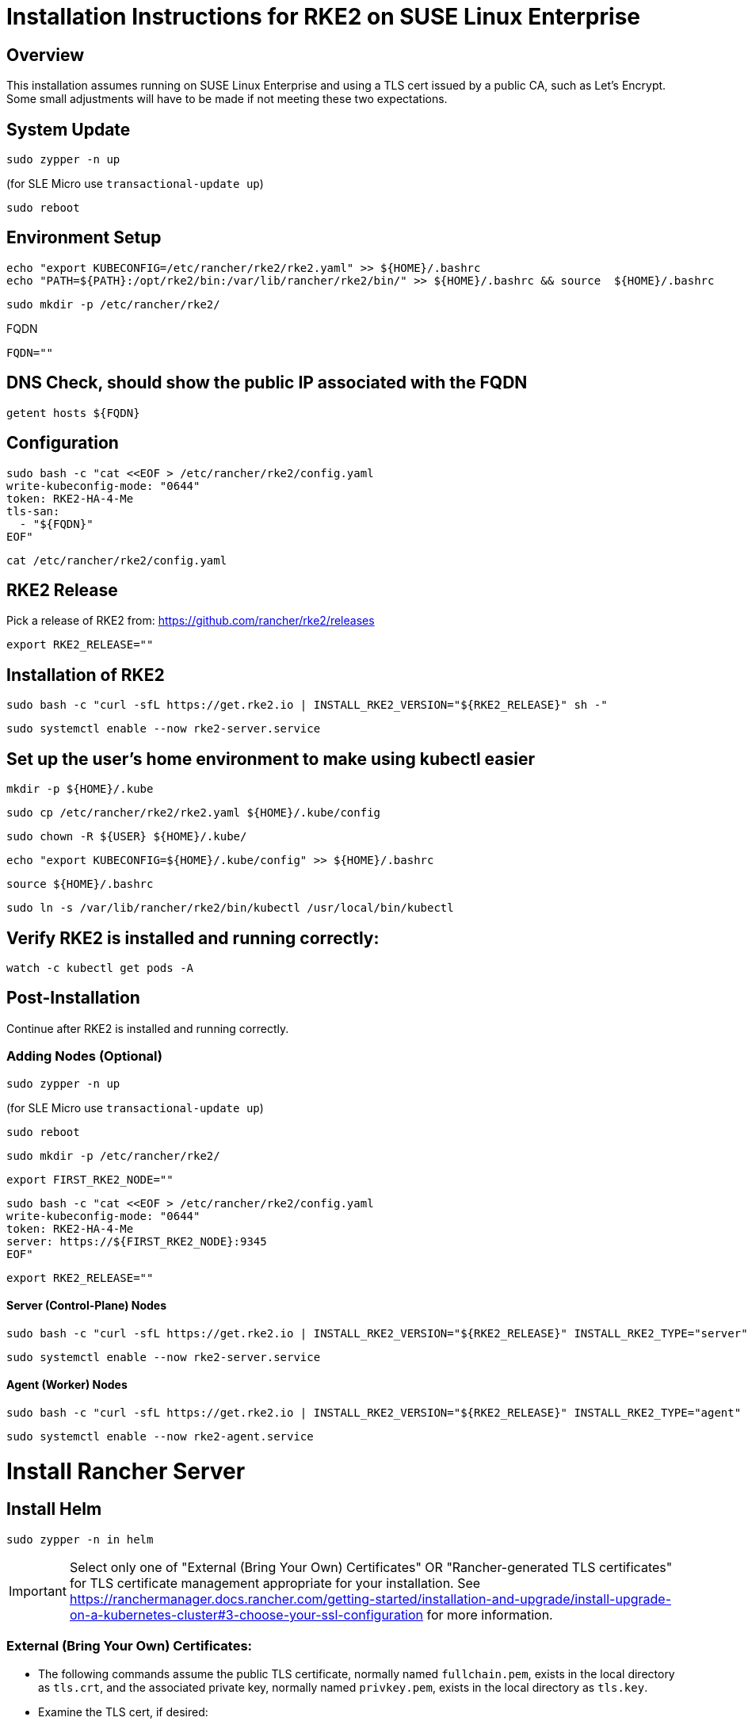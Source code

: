 = Installation Instructions for RKE2 on SUSE Linux Enterprise
:toc: macro
:toclevels: 2
:sectanchors:

== Overview

This installation assumes running on SUSE Linux Enterprise and using a TLS cert issued by a public CA, such as Let's Encrypt. Some small adjustments will have to be made if not meeting these two expectations.

== System Update

```bash
sudo zypper -n up
```
(for SLE Micro use `transactional-update up`)

```bash
sudo reboot
```

== Environment Setup

```bash
echo "export KUBECONFIG=/etc/rancher/rke2/rke2.yaml" >> ${HOME}/.bashrc
echo "PATH=${PATH}:/opt/rke2/bin:/var/lib/rancher/rke2/bin/" >> ${HOME}/.bashrc && source  ${HOME}/.bashrc
```

```bash
sudo mkdir -p /etc/rancher/rke2/
```

// Enter your FQDN within the quotes
.FQDN
```
FQDN=""
```

== DNS Check, should show the public IP associated with the FQDN

```bash
getent hosts ${FQDN}
```

== Configuration

```bash
sudo bash -c "cat <<EOF > /etc/rancher/rke2/config.yaml
write-kubeconfig-mode: "0644"
token: RKE2-HA-4-Me
tls-san:
  - "${FQDN}"
EOF"
```

```bash
cat /etc/rancher/rke2/config.yaml
```

== RKE2 Release

Pick a release of RKE2 from: https://github.com/rancher/rke2/releases

```bash
export RKE2_RELEASE=""
```

== Installation of RKE2

```bash
sudo bash -c "curl -sfL https://get.rke2.io | INSTALL_RKE2_VERSION="${RKE2_RELEASE}" sh -"
```

```bash
sudo systemctl enable --now rke2-server.service
```

== Set up the user's home environment to make using kubectl easier 

```bash
mkdir -p ${HOME}/.kube
```

```bash
sudo cp /etc/rancher/rke2/rke2.yaml ${HOME}/.kube/config
```

```bash
sudo chown -R ${USER} ${HOME}/.kube/
```

```bash
echo "export KUBECONFIG=${HOME}/.kube/config" >> ${HOME}/.bashrc
```

```bash
source ${HOME}/.bashrc
```

```bash
sudo ln -s /var/lib/rancher/rke2/bin/kubectl /usr/local/bin/kubectl
```

== Verify RKE2 is installed and running correctly:

```bash
watch -c kubectl get pods -A
```

== Post-Installation

Continue after RKE2 is installed and running correctly.

=== Adding Nodes (Optional)

```bash
sudo zypper -n up
```
(for SLE Micro use `transactional-update up`)

```bash
sudo reboot
```

```bash
sudo mkdir -p /etc/rancher/rke2/
```

```bash
export FIRST_RKE2_NODE=""
```

```bash
sudo bash -c "cat <<EOF > /etc/rancher/rke2/config.yaml
write-kubeconfig-mode: "0644"
token: RKE2-HA-4-Me
server: https://${FIRST_RKE2_NODE}:9345
EOF"
```

```bash
export RKE2_RELEASE=""
```

==== Server (Control-Plane) Nodes

```bash
sudo bash -c "curl -sfL https://get.rke2.io | INSTALL_RKE2_VERSION="${RKE2_RELEASE}" INSTALL_RKE2_TYPE="server" sh -"
```

```bash
sudo systemctl enable --now rke2-server.service
```

==== Agent (Worker) Nodes

```bash
sudo bash -c "curl -sfL https://get.rke2.io | INSTALL_RKE2_VERSION="${RKE2_RELEASE}" INSTALL_RKE2_TYPE="agent" sh -"
```

```bash
sudo systemctl enable --now rke2-agent.service
```

= Install Rancher Server

== Install Helm

```bash
sudo zypper -n in helm
```

IMPORTANT: Select only one of "External (Bring Your Own) Certificates" OR "Rancher-generated TLS certificates" for TLS certificate management appropriate for your installation. See https://ranchermanager.docs.rancher.com/getting-started/installation-and-upgrade/install-upgrade-on-a-kubernetes-cluster#3-choose-your-ssl-configuration for more information.

=== External (Bring Your Own) Certificates:

* The following commands assume the public TLS certificate, normally named `fullchain.pem`, exists in the local directory as `tls.crt`, and the associated private key, normally named `privkey.pem`, exists in the local directory as `tls.key`.

* Examine the TLS cert, if desired:

```bash
openssl x509 -noout --text -in tls.crt | less
```

* Create the secret containing the certificate and key:

```bash
kubectl -n cattle-system create secret tls tls-rancher-ingress \
  --cert=tls.crt \
  --key=tls.key
```

// Note that helm is only available (AFAICT) in PackageHub and software.opensuse.org

// source /etc/os-release
// sudo SUSEConnect -p PackageHub/${VERSION_ID}/x86_64

=== Rancher-generated TLS certificates:

* Add the Jetstack Helm repository:

```bash
helm repo add jetstack https://charts.jetstack.io
```

* Update your local Helm chart repository cache

```bash
helm repo update
```

* Install the cert-manager Helm chart:

```bash
helm install cert-manager jetstack/cert-manager \
  --namespace cert-manager \
  --create-namespace \
  --set crds.enabled=true
```

* Verify the cert-manager installation:

```bash
kubectl get pods --namespace cert-manager
```

== Install the Rancher Helm chart:

=== Select between community-support Rancher and Rancher-Prime. Use only one of the following Helm repo set up procedures:

** FOR COMMUNITY-SUPPORTED RANCHER ONLY: Set the following variable to `rancher-latest`, `rancher-stable`, `rancher-alpha`:

```bash
RANCHER_REPO=""
```

```bash
helm repo add ${RANCHER_REPO} https://releases.rancher.com/server-charts/latest
```

** FOR RANCHER-PRIME ONLY: Add the Rancher Prime helm repo:

```bash
RANCHER_REPO="rancher-prime"
helm repo add ${RANCHER_REPO} https://charts.rancher.com/server-charts/prime
```

* Update your local Helm chart repository cache

```bash
helm repo update
```

=== Set the Bootstrap Password

```bash
BOOTSTRAPPW="Rancher4Me"  
```

=== Find the version of Rancher you want to install:

```bash
helm search repo ${RANCHER_REPO} --versions | more
```

```bash
RANCHER_CHART_VERSION=""    # CHART VERSION not APP VERSION
SET_DEVEL_FLAG=""     # Set to --devel for access to development features
TLS_SOURCE=""         # Leave blank for Rancher Certificates, set to "--set ingress.tls.source=secret" if using External (BYO) Certificates
```

Verify the variables before running the helm installation:

```bash
echo "RANCHER_REPO="${RANCHER_REPO}; echo "RANCHER_CHART_VERSION="${RANCHER_CHART_VERSION}; echo "SET_DEVEL_FLAG="${SET_DEVEL_FLAG}; echo "FQDN="${FQDN}; echo "TLS_SOURCE="${TLS_SOURCE}; echo "BOOTSTRAPPW="${BOOTSTRAPPW}
```

== Install Rancher with Helm

```bash
kubectl create namespace cattle-system
```

```bash
helm install rancher ${RANCHER_REPO}/rancher --version ${RANCHER_CHART_VERSION} ${SET_DEVEL_FLAG} \
  --namespace cattle-system \
  --set hostname=${FQDN} \
    ${TLS_SOURCE} \
  --set bootstrapPassword=${BOOTSTRAPPW}

```

// Rancher server consists of two deployments, rancher and rancher-webhook

```bash
watch -c kubectl -n cattle-system get deploy
```

Log into the Rancher web UI at ${FQDN} and the user `admin` with a password of ${BOOTSTRAPPW}.

== Upgrading to Rancher Prime:

* Remove the rancher-latest, rancher-stable, or rancher-alpha repo:

```bash
COMMUNITY_REPO=$(helm repo list | egrep "rancher-latest|rancher-stable|rancher-alpha" | awk '{print$1}')

```

```bash
echo ${COMMUNITY_REPO}

```

```bash
helm repo remove ${COMMUNITY_REPO}
```

```bash
helm repo add rancher-prime https://charts.rancher.com/server-charts/prime
```

=== Find the version of Rancher Prime you want to install:

```bash
helm search repo rancher-prime --versions | more
```

```bash
RANCHER_PRIME_CHART_VERSION=""
```

```bash
helm get values rancher --namespace cattle-system -o yaml > values.yaml
```

```bash
helm upgrade rancher rancher-prime/rancher --namespace cattle-system --values values.yaml --version=${RANCHER_PRIME_CHART_VERSION}
```

= Just Installing RKE2

=== First Node

```bash
export RKE2_RELEASE="v1.30.2+rke2r1"
```

```bash
echo "export KUBECONFIG=/etc/rancher/rke2/rke2.yaml" >> ${HOME}/.bashrc
echo "PATH=${PATH}:/opt/rke2/bin:/var/lib/rancher/rke2/bin/" >> ${HOME}/.bashrc && source  ${HOME}/.bashrc
```

```bash
sudo mkdir -p /etc/rancher/rke2/
```

```bash
sudo bash -c "cat <<EOF > /etc/rancher/rke2/config.yaml
write-kubeconfig-mode: "0644"
token: RKE2-HA-4-Me
EOF"
```

```bash
sudo bash -c "curl -sfL https://get.rke2.io | INSTALL_RKE2_VERSION="${RKE2_RELEASE}" sh -"
```

```bash
sudo systemctl enable --now rke2-server.service
```

```bash
mkdir -p ${HOME}/.kube
```

```bash
sudo cp /etc/rancher/rke2/rke2.yaml ${HOME}/.kube/config
sudo chown -R ${USER} ${HOME}/.kube/
echo "export KUBECONFIG=${HOME}/.kube/config" >> ${HOME}/.bashrc
source ${HOME}/.bashrc
```

=== Servers

```bash
export RKE2_RELEASE="v1.30.2+rke2r1"
export FIRST_RKE2_NODE=""
```

```bash
sudo mkdir -p /etc/rancher/rke2/
```

```bash
sudo bash -c "cat <<EOF > /etc/rancher/rke2/config.yaml
write-kubeconfig-mode: "0644"
server: https://${FIRST_RKE2_NODE}:9345
token: RKE2-HA-4-Me
EOF"
```

```bash
sudo bash -c "curl -sfL https://get.rke2.io | INSTALL_RKE2_VERSION="${RKE2_RELEASE}" INSTALL_RKE2_TYPE="server" sh -"
```

```bash
sudo systemctl enable --now rke2-server.service
```

=== Agents

```bash
export RKE2_RELEASE="v1.30.2+rke2r1"
export FIRST_RKE2_NODE=""
```

```bash
sudo mkdir -p /etc/rancher/rke2/
```

```bash
sudo bash -c "cat <<EOF > /etc/rancher/rke2/config.yaml
write-kubeconfig-mode: "0644"
server: https://${FIRST_RKE2_NODE}:9345
token: RKE2-HA-4-Me
EOF"
```

```bash
sudo bash -c "curl -sfL https://get.rke2.io | INSTALL_RKE2_VERSION="${RKE2_RELEASE}" INSTALL_RKE2_TYPE="agent" sh -"
```

```bash
sudo systemctl enable --now rke2-agent.service
```
